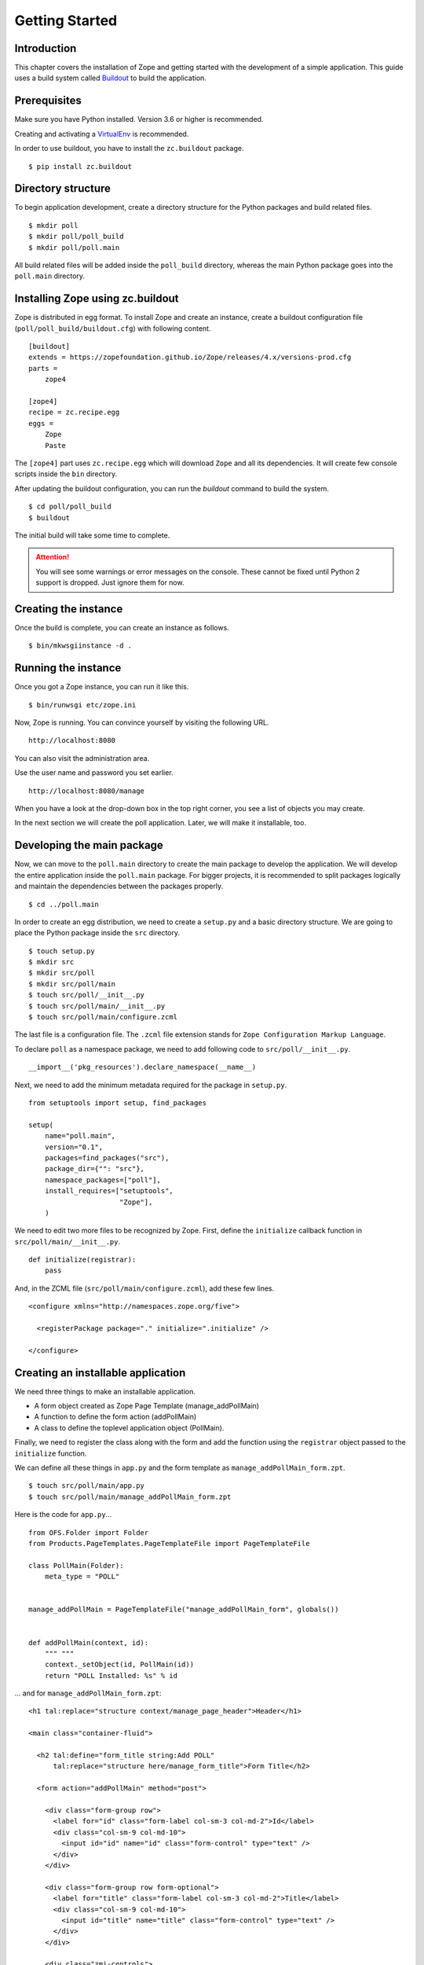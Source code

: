 ###############
Getting Started
###############

Introduction
============

This chapter covers the installation of Zope and getting started with
the development of a simple application.  This guide uses a build
system called `Buildout <http://www.buildout.org>`_ to build the
application.

Prerequisites
=============

Make sure you have Python installed. Version 3.6 or higher is
recommended.

Creating and activating a `VirtualEnv <https://pypi.org/project/virtualenv/>`_
is recommended.

In order to use buildout, you have to install the ``zc.buildout``
package.

::

  $ pip install zc.buildout

Directory structure
===================

To begin application development, create a directory structure for
the Python packages and build related files.

::

  $ mkdir poll
  $ mkdir poll/poll_build
  $ mkdir poll/poll.main

All build related files will be added inside the ``poll_build``
directory, whereas the main Python package goes into the
``poll.main`` directory.

Installing Zope using zc.buildout
=================================

Zope is distributed in egg format.  To install Zope
and create an instance, create a buildout configuration file
(``poll/poll_build/buildout.cfg``) with following content.

::

  [buildout]
  extends = https://zopefoundation.github.io/Zope/releases/4.x/versions-prod.cfg
  parts =
      zope4

  [zope4]
  recipe = zc.recipe.egg
  eggs =
      Zope
      Paste

The ``[zope4]`` part uses ``zc.recipe.egg`` which will download
``Zope`` and all its dependencies.  It will create few console
scripts inside the ``bin`` directory.

After updating the buildout configuration, you can run the `buildout`
command to build the system.

::

  $ cd poll/poll_build
  $ buildout

The initial build will take some time to complete.

.. attention::

  You will see some warnings or error messages on the console. These
  cannot be fixed until Python 2 support is dropped. Just ignore
  them for now.

Creating the instance
=====================

Once the build is complete, you can create an instance as follows.

::

  $ bin/mkwsgiinstance -d .


Running the instance
====================

Once you got a Zope instance, you can run it like this.

::

  $ bin/runwsgi etc/zope.ini

Now, Zope is running. You can convince yourself by visiting the
following URL.

::

  http://localhost:8080

You can also visit the administration area.

Use the user name and password you set earlier.

::

  http://localhost:8080/manage

When you have a look at the drop-down box in the top right corner,
you see a list of objects you may create.

In the next section we will create the poll application. Later, we
will make it installable, too.


Developing the main package
===========================

Now, we can move to the ``poll.main`` directory to create the main
package to develop the application.  We will develop the entire
application inside the ``poll.main`` package.  For bigger projects,
it is recommended to split packages logically and maintain the
dependencies between the packages properly.

::

  $ cd ../poll.main

In order to create an egg distribution, we need to create a
``setup.py`` and a basic directory structure. We are going to place
the Python package inside the ``src`` directory.

::

  $ touch setup.py
  $ mkdir src
  $ mkdir src/poll
  $ mkdir src/poll/main
  $ touch src/poll/__init__.py
  $ touch src/poll/main/__init__.py
  $ touch src/poll/main/configure.zcml

The last file is a configuration file. The ``.zcml`` file extension stands for
``Zope Configuration Markup Language``.

To declare ``poll`` as a namespace package, we need to add following
code to ``src/poll/__init__.py``.

::

  __import__('pkg_resources').declare_namespace(__name__)

Next, we need to add the minimum metadata required for the package
in ``setup.py``.

::

  from setuptools import setup, find_packages

  setup(
      name="poll.main",
      version="0.1",
      packages=find_packages("src"),
      package_dir={"": "src"},
      namespace_packages=["poll"],
      install_requires=["setuptools",
                        "Zope"],
      )

We need to edit two more files to be recognized by Zope.  First,
define the ``initialize`` callback function in ``src/poll/main/__init__.py``.

::

  def initialize(registrar):
      pass

And, in the ZCML file (``src/poll/main/configure.zcml``), add these
few lines.

::

  <configure xmlns="http://namespaces.zope.org/five">

    <registerPackage package="." initialize=".initialize" />

  </configure>

Creating an installable application
===================================

We need three things to make an installable application.

- A form object created as Zope Page Template (manage_addPollMain)
- A function to define the form action (addPollMain)
- A class to define the toplevel application object (PollMain).

Finally, we need to register the class along with the form and add
the function using the ``registrar`` object passed to the
``initialize`` function.

We can define all these things in ``app.py`` and the form template as
``manage_addPollMain_form.zpt``.

::

  $ touch src/poll/main/app.py
  $ touch src/poll/main/manage_addPollMain_form.zpt

Here is the code for ``app.py``...

::

  from OFS.Folder import Folder
  from Products.PageTemplates.PageTemplateFile import PageTemplateFile

  class PollMain(Folder):
      meta_type = "POLL"


  manage_addPollMain = PageTemplateFile("manage_addPollMain_form", globals())


  def addPollMain(context, id):
      """ """
      context._setObject(id, PollMain(id))
      return "POLL Installed: %s" % id

... and for ``manage_addPollMain_form.zpt``:

::

  <h1 tal:replace="structure context/manage_page_header">Header</h1>
  
  <main class="container-fluid">
  
    <h2 tal:define="form_title string:Add POLL"
        tal:replace="structure here/manage_form_title">Form Title</h2>
  
    <form action="addPollMain" method="post">
  
      <div class="form-group row">
        <label for="id" class="form-label col-sm-3 col-md-2">Id</label>
        <div class="col-sm-9 col-md-10">
          <input id="id" name="id" class="form-control" type="text" />
        </div>
      </div>
  
      <div class="form-group row form-optional">
        <label for="title" class="form-label col-sm-3 col-md-2">Title</label>
        <div class="col-sm-9 col-md-10">
          <input id="title" name="title" class="form-control" type="text" />
        </div>
      </div>
  
      <div class="zmi-controls">
        <input class="btn btn-primary" type="submit" name="submit" value="Add" />
      </div>
  
    </form>
  
  </main>
  
  <h1 tal:replace="structure context/manage_page_footer">Footer</h1>

Finally, we can register it within ``src/poll/main/__init__.py``::

  from poll.main.app import PollMain, manage_addPollMain, addPollMain

  def initialize(registrar):
      registrar.registerClass(
          PollMain,
          constructors=(manage_addPollMain, addPollMain)
      )

The application is now ready to install.  But we need to make some
changes in `poll_build`, so it gets installed along Zope.

Updating the build config
=========================

First, in the ``[buildout]`` section of ``buildout.cfg`` we need
to mention that ``poll.main`` is locally developed.  Otherwise,
buildout will try to get the package from package index server, by
default that is https://pypi.org/ .

::

  [buildout]
  develop = ../poll.main
  ...

Also, we need to add ``poll.main`` to the ``eggs`` option in the
``[zope4]`` section.

::

  ...
  eggs =
      Zope
      Paste
      poll.main
  ...

The final `buildout.cfg` will look like this.

::

  [buildout]
  develop = ../poll.main
  extends = https://zopefoundation.github.io/Zope/releases/4.x/versions-prod.cfg
  parts =
      zope4

  [zope4]
  recipe = zc.recipe.egg
  eggs =
      Zope
      Paste
      poll.main

To make these change effective, run the buildout again.

::

  $ buildout

Finally, we have to include our package within
``poll_build/etc/site.zcml``. Add the following towards the bottom
of that file:

::

  <include package="poll.main" />

Now, we can run application instance again.

::

  $ bin/runwsgi etc/zope.ini

Adding an application instance
==============================

Visit the ZMI ( http://localhost:8080/manage ) and select ``POLL``
from the drop-down box.  It will display the add-form created
earlier.  Enter ``poll`` in the ID field and submit the form. After
submitting, it should display a message:
"POLL Installed: poll".

Adding and index page for the POLL application
==============================================

In this section we will add a main page to the POLL application, so
that we can access the POLL application like this:
http://localhost:8080/poll .

First, create a file named ``index_html.zpt`` inside
``poll.main/src/poll/main``
with content like this::

  <html>
  <head>
    <title>Welcome to POLL!</title>
  </head>
  <body>

  <h2>Welcome to POLL!</h2>

  </body>
  </html>

Now add an attribute named ``index_html`` inside PollMain class like
this::

  class PollMain(Folder):
      meta_type = "POLL"

      index_html = PageTemplateFile("index_html", globals())

After restarting Zope, you can see that it displays the main page
when you access: http://localhost:8080/poll .

Summary
=======

This chapter covered the installation of Zope and the beginning of
the development of a simple project in Zope.
